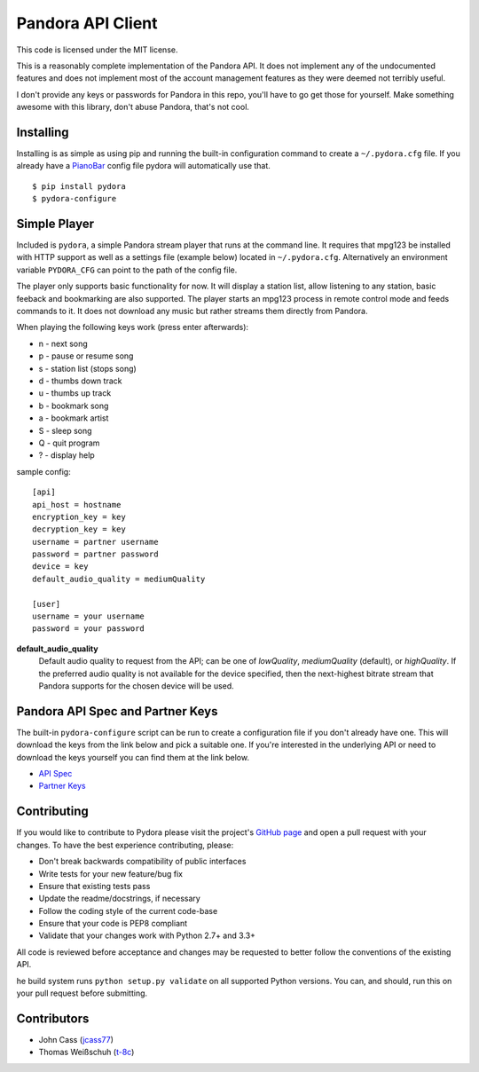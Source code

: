 ==================
Pandora API Client
==================

.. image:: https://img.shields.io/pypi/v/pydora.svg
    :target: https://pypi.python.org/pypi/pydora

.. image:: https://img.shields.io/travis/mcrute/pydora.svg
    :target: https://travis-ci.org/mcrute/pydora

.. image:: https://img.shields.io/pypi/dm/pydora.svg
    :target: https://pypi.python.org/pypi/pydora

This code is licensed under the MIT license.

This is a reasonably complete implementation of the Pandora API. It does not
implement any of the undocumented features and does not implement most of the
account management features as they were deemed not terribly useful.

I don't provide any keys or passwords for Pandora in this repo, you'll have to
go get those for yourself. Make something awesome with this library, don't
abuse Pandora, that's not cool.

Installing
==========
Installing is as simple as using pip and running the built-in configuration
command to create a ``~/.pydora.cfg`` file. If you already have a `PianoBar
<http://6xq.net/projects/pianobar/>`_ config file pydora will automatically use
that. ::

    $ pip install pydora
    $ pydora-configure

Simple Player
=============
Included is ``pydora``, a simple Pandora stream player that runs at the command
line. It requires that mpg123 be installed with HTTP support as well as a
settings file (example below) located in ``~/.pydora.cfg``. Alternatively an
environment variable ``PYDORA_CFG`` can point to the path of the config file.

The player only supports basic functionality for now. It will display a station
list, allow listening to any station, basic feeback and bookmarking are also
supported. The player starts an mpg123 process in remote control mode and feeds
commands to it. It does not download any music but rather streams them directly
from Pandora.

When playing the following keys work (press enter afterwards):

* n - next song
* p - pause or resume song
* s - station list (stops song)
* d - thumbs down track
* u - thumbs up track
* b - bookmark song
* a - bookmark artist
* S - sleep song
* Q - quit program
* ? - display help

sample config::

    [api]
    api_host = hostname
    encryption_key = key
    decryption_key = key
    username = partner username
    password = partner password
    device = key
    default_audio_quality = mediumQuality

    [user]
    username = your username
    password = your password

**default_audio_quality**
  Default audio quality to request from the API; can be one of `lowQuality`,
  `mediumQuality` (default), or `highQuality`. If the preferred audio quality
  is not available for the device specified, then the next-highest bitrate
  stream that Pandora supports for the chosen device will be used.

Pandora API Spec and Partner Keys
=================================
The built-in ``pydora-configure`` script can be run to create a configuration
file if you don't already have one. This will download the keys from the link
below and pick a suitable one. If you're interested in the underlying API or
need to download the keys yourself you can find them at the link below.

* `API Spec <http://6xq.net/playground/pandora-apidoc/>`_
* `Partner Keys <http://6xq.net/playground/pandora-apidoc/json/partners/#partners>`_

Contributing
============
If you would like to contribute to Pydora please visit the project's
`GitHub page <https://github.com/mcrute/pydora>`_ and open a pull request with
your changes. To have the best experience contributing, please:

* Don't break backwards compatibility of public interfaces
* Write tests for your new feature/bug fix
* Ensure that existing tests pass
* Update the readme/docstrings, if necessary
* Follow the coding style of the current code-base
* Ensure that your code is PEP8 compliant
* Validate that your changes work with Python 2.7+ and 3.3+

All code is reviewed before acceptance and changes may be requested to better
follow the conventions of the existing API.

he build system runs ``python setup.py validate`` on all supported Python
versions. You can, and should, run this on your pull request before submitting.

Contributors
============
* John Cass (`jcass77 <https://github.com/jcass77>`_)
* Thomas Weißschuh (`t-8c <https://github.com/t-8ch>`_)

